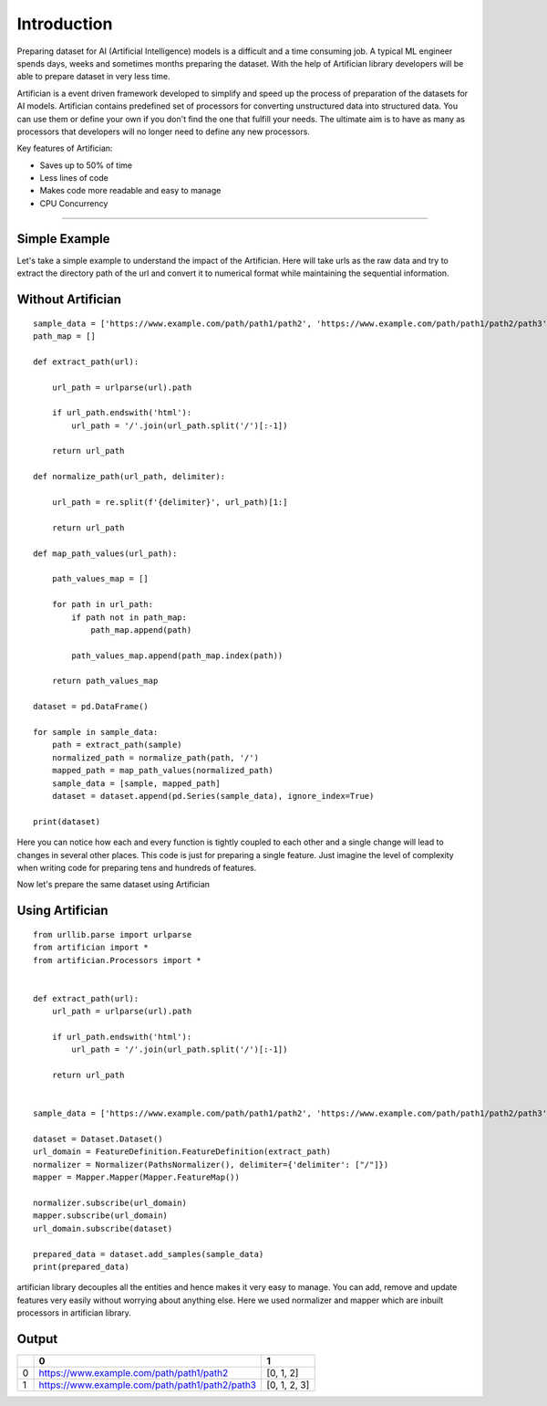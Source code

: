 Introduction
=============

Preparing dataset for AI (Artificial Intelligence) models is a difficult and a time consuming job. 
A typical ML engineer spends days, weeks and sometimes months preparing the dataset. With the help 
of Artifician library developers will be able to prepare dataset in very less time.

Artifician is a event driven framework developed to simplify and speed up the process of preparation
of the datasets for AI models. Artifician contains predefined set of processors for converting unstructured
data into structured data. You can use them or define your own if you don't find the one that fulfill your needs.
The ultimate aim is to have as many as processors that developers will no longer need to define any new processors.

Key features of Artifician:

- Saves up to 50% of time
- Less lines of code
- Makes code more readable and easy to manage
- CPU Concurrency

------------------------------------------------------------------------------------------

Simple Example
---------------

Let's take a simple example to understand the impact of the Artifician.
Here will take urls as the raw data and try to extract the directory path of the url 
and convert it to numerical format while maintaining the sequential information.

Without Artifician
-------------------
::

    sample_data = ['https://www.example.com/path/path1/path2', 'https://www.example.com/path/path1/path2/path3']
    path_map = []

    def extract_path(url):

        url_path = urlparse(url).path

        if url_path.endswith('html'):
            url_path = '/'.join(url_path.split('/')[:-1])

        return url_path

    def normalize_path(url_path, delimiter):

        url_path = re.split(f'{delimiter}', url_path)[1:]

        return url_path

    def map_path_values(url_path):

        path_values_map = []

        for path in url_path:
            if path not in path_map:
                path_map.append(path)

            path_values_map.append(path_map.index(path))

        return path_values_map

    dataset = pd.DataFrame()

    for sample in sample_data:
        path = extract_path(sample)
        normalized_path = normalize_path(path, '/')
        mapped_path = map_path_values(normalized_path)
        sample_data = [sample, mapped_path]
        dataset = dataset.append(pd.Series(sample_data), ignore_index=True)

    print(dataset)

Here you can notice how each and every function is tightly coupled to each other and a single change will
lead to changes in several other places. This code is just for preparing a single feature. 
Just imagine the level of complexity when writing code for preparing tens and hundreds of features.

Now let's prepare the same dataset using Artifician

Using Artifician
-----------------
::
    
    from urllib.parse import urlparse
    from artifician import *
    from artifician.Processors import *


    def extract_path(url):
        url_path = urlparse(url).path

        if url_path.endswith('html'):
            url_path = '/'.join(url_path.split('/')[:-1])

        return url_path


    sample_data = ['https://www.example.com/path/path1/path2', 'https://www.example.com/path/path1/path2/path3']

    dataset = Dataset.Dataset()
    url_domain = FeatureDefinition.FeatureDefinition(extract_path)
    normalizer = Normalizer(PathsNormalizer(), delimiter={'delimiter': ["/"]})
    mapper = Mapper.Mapper(Mapper.FeatureMap())

    normalizer.subscribe(url_domain)
    mapper.subscribe(url_domain)
    url_domain.subscribe(dataset)

    prepared_data = dataset.add_samples(sample_data)
    print(prepared_data)


artifician library decouples all the entities and hence makes it very easy to manage.
You can add, remove and update features very easily without worrying about anything else.
Here we used normalizer and mapper which are inbuilt processors in artifician library.

Output
-------

+-----+------------------------------------------------+---------------+
|     |             0                                  | 1             |
+=====+================================================+===============+                        
|0    |https://www.example.com/path/path1/path2        | [0, 1, 2]     |
+-----+------------------------------------------------+---------------+
|1    |https://www.example.com/path/path1/path2/path3  | [0, 1, 2, 3]  |
+-----+------------------------------------------------+---------------+